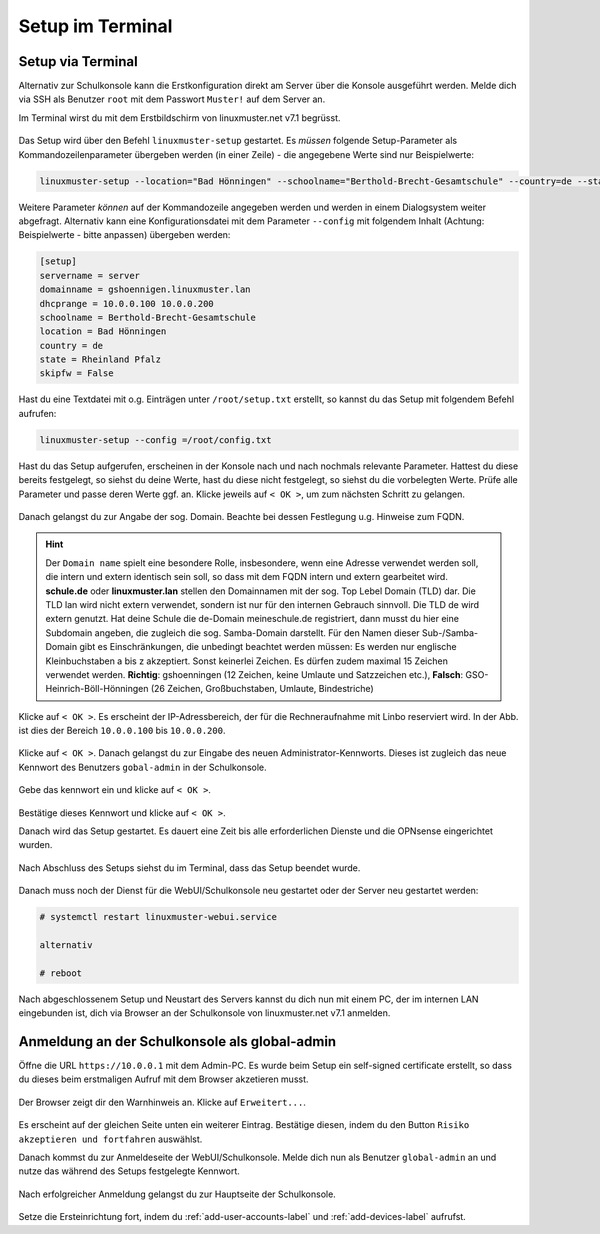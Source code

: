 .. _setup-console-label:

=================
Setup im Terminal
=================

.. sectionauthor:: `@cweikl <https://ask.linuxmuster.net/u/cweikl>`_,
                   `@MachtDochNix <https://ask.linuxmuster.net/u/machtdochnix>`_

Setup via Terminal
==================

Alternativ zur Schulkonsole kann die Erstkonfiguration direkt am Server über die Konsole ausgeführt werden. Melde dich via SSH als Benutzer ``root`` mit dem Passwort ``Muster!`` auf dem Server an.

Im Terminal wirst du mit dem Erstbildschirm von linuxmuster.net v7.1 begrüsst.

.. figure:: media/newsetup/lmn-setup-terminal-01.png
   :align: center
   :alt: Terminal after login

Das Setup wird über den Befehl ``linuxmuster-setup`` gestartet. Es *müssen* folgende Setup-Parameter als Kommandozeilenparameter übergeben werden (in einer Zeile) - die angegebene Werte sind nur Beispielwerte:

.. code:: console

   linuxmuster-setup --location="Bad Hönningen" --schoolname="Berthold-Brecht-Gesamtschule" --country=de --state=RLP

Weitere Parameter *können* auf der Kommandozeile angegeben werden und werden in einem Dialogsystem weiter abgefragt. 
Alternativ kann eine Konfigurationsdatei mit dem Parameter ``--config`` mit folgendem Inhalt (Achtung: Beispielwerte - bitte anpassen) übergeben werden:

.. code:: console
	
   [setup]
   servername = server
   domainname = gshoennigen.linuxmuster.lan
   dhcprange = 10.0.0.100 10.0.0.200
   schoolname = Berthold-Brecht-Gesamtschule
   location = Bad Hönningen
   country = de
   state = Rheinland Pfalz
   skipfw = False

Hast du eine Textdatei mit o.g. Einträgen unter ``/root/setup.txt`` erstellt, so kannst du das Setup mit folgendem Befehl aufrufen:

.. code::

   linuxmuster-setup --config =/root/config.txt

Hast du das Setup aufgerufen, erscheinen in der Konsole nach und nach nochmals relevante Parameter. Hattest du diese bereits festgelegt, so siehst du deine Werte, hast du diese nicht festgelegt, so siehst du die vorbelegten Werte. Prüfe alle Parameter und passe deren Werte ggf. an. Klicke jeweils auf ``< OK >``, um zum nächsten Schritt zu gelangen.

.. figure:: media/newsetup/lmn-setup-terminal-02.png
   :align: center
   :alt: Terminal Setup: Parameter 1

Danach gelangst du zur Angabe der sog. Domain. Beachte bei dessen Festlegung u.g. Hinweise zum FQDN.

.. figure:: media/newsetup/lmn-setup-terminal-03.png
   :align: center
   :alt: Terminal Setup: Parameter 2

.. hint::
  Der ``Domain name`` spielt eine besondere Rolle, insbesondere, wenn eine Adresse verwendet werden soll, die intern und extern identisch sein soll, so dass mit dem FQDN intern und extern gearbeitet wird. **schule.de** oder **linuxmuster.lan** stellen den Domainnamen mit der sog. Top Lebel Domain (TLD) dar. Die TLD lan wird nicht extern verwendet, sondern ist nur für den  internen Gebrauch sinnvoll. Die TLD de wird extern genutzt. Hat deine Schule die de-Domain meineschule.de registriert, dann musst du hier eine Subdomain angeben, die zugleich die sog. Samba-Domain darstellt. Für den Namen dieser Sub-/Samba-Domain gibt es Einschränkungen, die unbedingt beachtet werden müssen: Es werden nur englische Kleinbuchstaben a bis z akzeptiert. Sonst keinerlei Zeichen. Es dürfen zudem maximal 15 Zeichen verwendet werden. **Richtig**: gshoenningen (12 Zeichen, keine Umlaute und Satzzeichen etc.), **Falsch**: GSO-Heinrich-Böll-Hönningen (26 Zeichen, Großbuchstaben, Umlaute, Bindestriche)

Klicke auf ``< OK >``. Es erscheint der IP-Adressbereich, der für die Rechneraufnahme mit Linbo reserviert wird. In der Abb. ist dies der Bereich ``10.0.0.100`` bis ``10.0.0.200``.

.. figure:: media/newsetup/lmn-setup-terminal-04.png
   :align: center
   :alt: Terminal Setup: Parameter 3

Klicke auf ``< OK >``. Danach gelangst du zur Eingabe des neuen Administrator-Kennworts. Dieses ist zugleich das neue Kennwort des Benutzers ``gobal-admin`` in der Schulkonsole.

.. figure:: media/newsetup/lmn-setup-terminal-05.png
   :align: center
   :alt: Terminal Setup: Parameter 4

Gebe das kennwort ein und klicke auf ``< OK >``.

.. figure:: media/newsetup/lmn-setup-terminal-06.png
   :align: center
   :alt: Terminal Setup: Parameter 5

Bestätige dieses Kennwort und klicke auf ``< OK >``.

Danach wird das Setup gestartet. Es dauert eine Zeit bis alle erforderlichen Dienste und die OPNsense eingerichtet wurden.

.. figure:: media/newsetup/lmn-setup-terminal-07.png
   :align: center
   :alt: Terminal Setup: Services

Nach Abschluss des Setups siehst du im Terminal, dass das Setup beendet wurde.

.. figure:: media/newsetup/lmn-setup-terminal-08.png
   :align: center
   :alt: Terminal Setup finished

Danach muss noch der Dienst für die WebUI/Schulkonsole neu gestartet oder der Server neu gestartet werden:

.. code::

   # systemctl restart linuxmuster-webui.service

   alternativ

   # reboot


Nach abgeschlossenem Setup und Neustart des Servers kannst du dich nun mit einem PC, der im internen LAN eingebunden ist, dich via Browser an der Schulkonsole von linuxmuster.net v7.1 anmelden.

Anmeldung an der Schulkonsole als global-admin
==============================================

Öffne die URL ``https://10.0.0.1`` mit dem Admin-PC. Es wurde beim Setup ein self-signed certificate erstellt, so dass du dieses beim erstmaligen Aufruf mit dem Browser akzetieren musst.

.. figure:: media/newsetup/lmn-setup-gui-09.png
   :align: center
   :alt: WebUI: First ssl access

Der Browser zeigt dir den Warnhinweis an. Klicke auf ``Erweitert...``.

.. figure:: media/newsetup/lmn-setup-gui-10.png
   :align: center
   :alt: WebUI: Accept certificate

Es erscheint auf der gleichen Seite unten ein weiterer Eintrag. Bestätige diesen, indem du den Button ``Risiko akzeptieren und fortfahren`` auswählst.

Danach kommst du zur Anmeldeseite der WebUI/Schulkonsole. Melde dich nun als Benutzer ``global-admin`` an und nutze das während des Setups festgelegte Kennwort.

.. figure:: media/newsetup/lmn-setup-gui-11.png
   :align: center
   :alt: WebUI: Login global-admin

Nach erfolgreicher Anmeldung gelangst du zur Hauptseite der Schulkonsole.

.. figure:: media/newsetup/lmn-setup-gui-12.png
   :align: center
   :alt: WebUI: Hauptseite

Setze die Ersteinrichtung fort, indem du :ref:`add-user-accounts-label` und :ref:`add-devices-label` aufrufst.